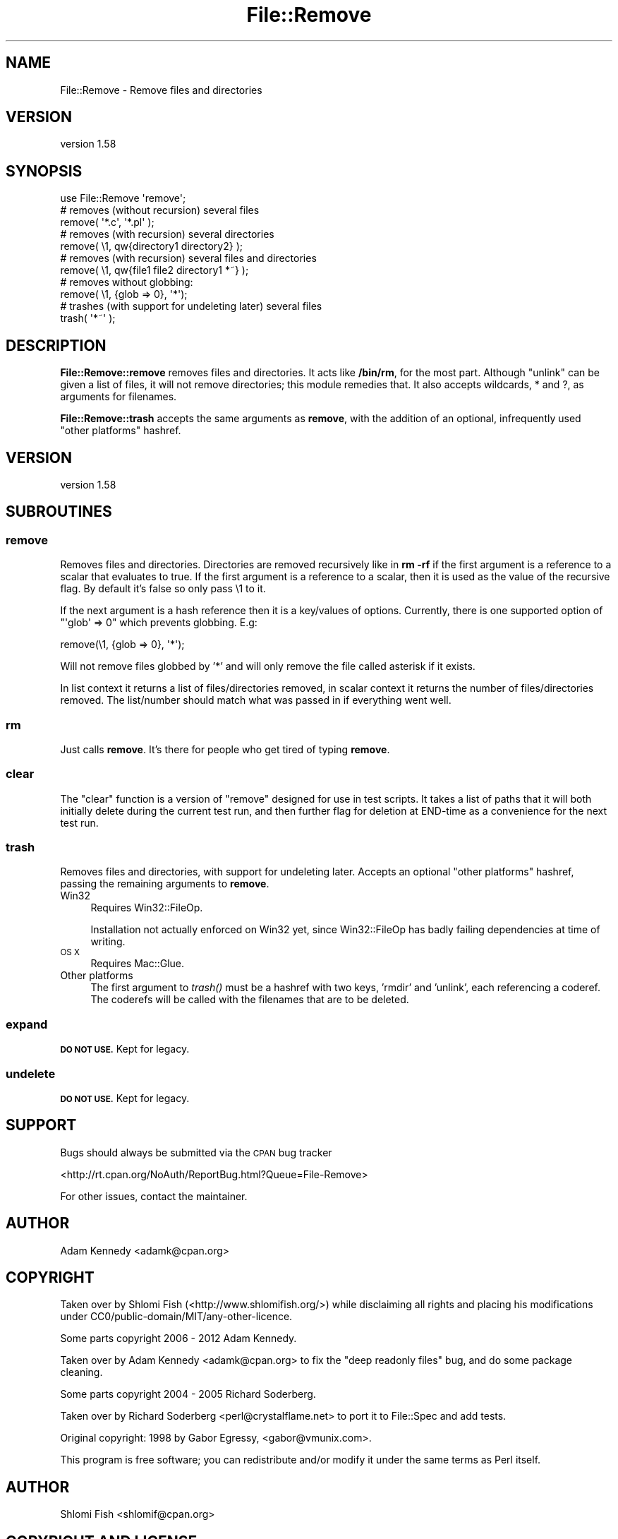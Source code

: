 .\" Automatically generated by Pod::Man 2.27 (Pod::Simple 3.28)
.\"
.\" Standard preamble:
.\" ========================================================================
.de Sp \" Vertical space (when we can't use .PP)
.if t .sp .5v
.if n .sp
..
.de Vb \" Begin verbatim text
.ft CW
.nf
.ne \\$1
..
.de Ve \" End verbatim text
.ft R
.fi
..
.\" Set up some character translations and predefined strings.  \*(-- will
.\" give an unbreakable dash, \*(PI will give pi, \*(L" will give a left
.\" double quote, and \*(R" will give a right double quote.  \*(C+ will
.\" give a nicer C++.  Capital omega is used to do unbreakable dashes and
.\" therefore won't be available.  \*(C` and \*(C' expand to `' in nroff,
.\" nothing in troff, for use with C<>.
.tr \(*W-
.ds C+ C\v'-.1v'\h'-1p'\s-2+\h'-1p'+\s0\v'.1v'\h'-1p'
.ie n \{\
.    ds -- \(*W-
.    ds PI pi
.    if (\n(.H=4u)&(1m=24u) .ds -- \(*W\h'-12u'\(*W\h'-12u'-\" diablo 10 pitch
.    if (\n(.H=4u)&(1m=20u) .ds -- \(*W\h'-12u'\(*W\h'-8u'-\"  diablo 12 pitch
.    ds L" ""
.    ds R" ""
.    ds C` ""
.    ds C' ""
'br\}
.el\{\
.    ds -- \|\(em\|
.    ds PI \(*p
.    ds L" ``
.    ds R" ''
.    ds C`
.    ds C'
'br\}
.\"
.\" Escape single quotes in literal strings from groff's Unicode transform.
.ie \n(.g .ds Aq \(aq
.el       .ds Aq '
.\"
.\" If the F register is turned on, we'll generate index entries on stderr for
.\" titles (.TH), headers (.SH), subsections (.SS), items (.Ip), and index
.\" entries marked with X<> in POD.  Of course, you'll have to process the
.\" output yourself in some meaningful fashion.
.\"
.\" Avoid warning from groff about undefined register 'F'.
.de IX
..
.nr rF 0
.if \n(.g .if rF .nr rF 1
.if (\n(rF:(\n(.g==0)) \{
.    if \nF \{
.        de IX
.        tm Index:\\$1\t\\n%\t"\\$2"
..
.        if !\nF==2 \{
.            nr % 0
.            nr F 2
.        \}
.    \}
.\}
.rr rF
.\"
.\" Accent mark definitions (@(#)ms.acc 1.5 88/02/08 SMI; from UCB 4.2).
.\" Fear.  Run.  Save yourself.  No user-serviceable parts.
.    \" fudge factors for nroff and troff
.if n \{\
.    ds #H 0
.    ds #V .8m
.    ds #F .3m
.    ds #[ \f1
.    ds #] \fP
.\}
.if t \{\
.    ds #H ((1u-(\\\\n(.fu%2u))*.13m)
.    ds #V .6m
.    ds #F 0
.    ds #[ \&
.    ds #] \&
.\}
.    \" simple accents for nroff and troff
.if n \{\
.    ds ' \&
.    ds ` \&
.    ds ^ \&
.    ds , \&
.    ds ~ ~
.    ds /
.\}
.if t \{\
.    ds ' \\k:\h'-(\\n(.wu*8/10-\*(#H)'\'\h"|\\n:u"
.    ds ` \\k:\h'-(\\n(.wu*8/10-\*(#H)'\`\h'|\\n:u'
.    ds ^ \\k:\h'-(\\n(.wu*10/11-\*(#H)'^\h'|\\n:u'
.    ds , \\k:\h'-(\\n(.wu*8/10)',\h'|\\n:u'
.    ds ~ \\k:\h'-(\\n(.wu-\*(#H-.1m)'~\h'|\\n:u'
.    ds / \\k:\h'-(\\n(.wu*8/10-\*(#H)'\z\(sl\h'|\\n:u'
.\}
.    \" troff and (daisy-wheel) nroff accents
.ds : \\k:\h'-(\\n(.wu*8/10-\*(#H+.1m+\*(#F)'\v'-\*(#V'\z.\h'.2m+\*(#F'.\h'|\\n:u'\v'\*(#V'
.ds 8 \h'\*(#H'\(*b\h'-\*(#H'
.ds o \\k:\h'-(\\n(.wu+\w'\(de'u-\*(#H)/2u'\v'-.3n'\*(#[\z\(de\v'.3n'\h'|\\n:u'\*(#]
.ds d- \h'\*(#H'\(pd\h'-\w'~'u'\v'-.25m'\f2\(hy\fP\v'.25m'\h'-\*(#H'
.ds D- D\\k:\h'-\w'D'u'\v'-.11m'\z\(hy\v'.11m'\h'|\\n:u'
.ds th \*(#[\v'.3m'\s+1I\s-1\v'-.3m'\h'-(\w'I'u*2/3)'\s-1o\s+1\*(#]
.ds Th \*(#[\s+2I\s-2\h'-\w'I'u*3/5'\v'-.3m'o\v'.3m'\*(#]
.ds ae a\h'-(\w'a'u*4/10)'e
.ds Ae A\h'-(\w'A'u*4/10)'E
.    \" corrections for vroff
.if v .ds ~ \\k:\h'-(\\n(.wu*9/10-\*(#H)'\s-2\u~\d\s+2\h'|\\n:u'
.if v .ds ^ \\k:\h'-(\\n(.wu*10/11-\*(#H)'\v'-.4m'^\v'.4m'\h'|\\n:u'
.    \" for low resolution devices (crt and lpr)
.if \n(.H>23 .if \n(.V>19 \
\{\
.    ds : e
.    ds 8 ss
.    ds o a
.    ds d- d\h'-1'\(ga
.    ds D- D\h'-1'\(hy
.    ds th \o'bp'
.    ds Th \o'LP'
.    ds ae ae
.    ds Ae AE
.\}
.rm #[ #] #H #V #F C
.\" ========================================================================
.\"
.IX Title "File::Remove 3"
.TH File::Remove 3 "2020-11-23" "perl v5.18.4" "User Contributed Perl Documentation"
.\" For nroff, turn off justification.  Always turn off hyphenation; it makes
.\" way too many mistakes in technical documents.
.if n .ad l
.nh
.SH "NAME"
File::Remove \- Remove files and directories
.SH "VERSION"
.IX Header "VERSION"
version 1.58
.SH "SYNOPSIS"
.IX Header "SYNOPSIS"
.Vb 1
\&    use File::Remove \*(Aqremove\*(Aq;
\&
\&    # removes (without recursion) several files
\&    remove( \*(Aq*.c\*(Aq, \*(Aq*.pl\*(Aq );
\&
\&    # removes (with recursion) several directories
\&    remove( \e1, qw{directory1 directory2} );
\&
\&    # removes (with recursion) several files and directories
\&    remove( \e1, qw{file1 file2 directory1 *~} );
\&
\&    # removes without globbing:
\&    remove( \e1, {glob => 0}, \*(Aq*\*(Aq);
\&
\&    # trashes (with support for undeleting later) several files
\&    trash( \*(Aq*~\*(Aq );
.Ve
.SH "DESCRIPTION"
.IX Header "DESCRIPTION"
\&\fBFile::Remove::remove\fR removes files and directories.  It acts like
\&\fB/bin/rm\fR, for the most part.  Although \f(CW\*(C`unlink\*(C'\fR can be given a list
of files, it will not remove directories; this module remedies that.
It also accepts wildcards, * and ?, as arguments for filenames.
.PP
\&\fBFile::Remove::trash\fR accepts the same arguments as \fBremove\fR, with
the addition of an optional, infrequently used \*(L"other platforms\*(R"
hashref.
.SH "VERSION"
.IX Header "VERSION"
version 1.58
.SH "SUBROUTINES"
.IX Header "SUBROUTINES"
.SS "remove"
.IX Subsection "remove"
Removes files and directories.  Directories are removed recursively like
in \fBrm \-rf\fR if the first argument is a reference to a scalar that
evaluates to true.  If the first argument is a reference to a scalar,
then it is used as the value of the recursive flag.  By default it's
false so only pass \e1 to it.
.PP
If the next argument is a hash reference then it is a key/values of options.
Currently, there is one supported option of \f(CW\*(C`\*(Aqglob\*(Aq => 0\*(C'\fR which prevents
globbing. E.g:
.PP
.Vb 1
\&    remove(\e1, {glob => 0}, \*(Aq*\*(Aq);
.Ve
.PP
Will not remove files globbed by '*' and will only remove the file
called asterisk if it exists.
.PP
In list context it returns a list of files/directories removed, in
scalar context it returns the number of files/directories removed.  The
list/number should match what was passed in if everything went well.
.SS "rm"
.IX Subsection "rm"
Just calls \fBremove\fR.  It's there for people who get tired of typing
\&\fBremove\fR.
.SS "clear"
.IX Subsection "clear"
The \f(CW\*(C`clear\*(C'\fR function is a version of \f(CW\*(C`remove\*(C'\fR designed for
use in test scripts. It takes a list of paths that it will both
initially delete during the current test run, and then further
flag for deletion at END-time as a convenience for the next test
run.
.SS "trash"
.IX Subsection "trash"
Removes files and directories, with support for undeleting later.
Accepts an optional \*(L"other platforms\*(R" hashref, passing the remaining
arguments to \fBremove\fR.
.IP "Win32" 4
.IX Item "Win32"
Requires Win32::FileOp.
.Sp
Installation not actually enforced on Win32 yet, since Win32::FileOp
has badly failing dependencies at time of writing.
.IP "\s-1OS X\s0" 4
.IX Item "OS X"
Requires Mac::Glue.
.IP "Other platforms" 4
.IX Item "Other platforms"
The first argument to \fItrash()\fR must be a hashref with two keys,
\&'rmdir' and 'unlink', each referencing a coderef.  The coderefs
will be called with the filenames that are to be deleted.
.SS "expand"
.IX Subsection "expand"
\&\fB\s-1DO NOT USE.\s0\fR Kept for legacy.
.SS "undelete"
.IX Subsection "undelete"
\&\fB\s-1DO NOT USE.\s0\fR Kept for legacy.
.SH "SUPPORT"
.IX Header "SUPPORT"
Bugs should always be submitted via the \s-1CPAN\s0 bug tracker
.PP
<http://rt.cpan.org/NoAuth/ReportBug.html?Queue=File\-Remove>
.PP
For other issues, contact the maintainer.
.SH "AUTHOR"
.IX Header "AUTHOR"
Adam Kennedy <adamk@cpan.org>
.SH "COPYRIGHT"
.IX Header "COPYRIGHT"
Taken over by Shlomi Fish (<http://www.shlomifish.org/>) while disclaiming
all rights and placing his modifications under
CC0/public\-domain/MIT/any\-other\-licence.
.PP
Some parts copyright 2006 \- 2012 Adam Kennedy.
.PP
Taken over by Adam Kennedy <adamk@cpan.org> to fix the
\&\*(L"deep readonly files\*(R" bug, and do some package cleaning.
.PP
Some parts copyright 2004 \- 2005 Richard Soderberg.
.PP
Taken over by Richard Soderberg <perl@crystalflame.net> to
port it to File::Spec and add tests.
.PP
Original copyright: 1998 by Gabor Egressy, <gabor@vmunix.com>.
.PP
This program is free software; you can redistribute and/or modify it under
the same terms as Perl itself.
.SH "AUTHOR"
.IX Header "AUTHOR"
Shlomi Fish <shlomif@cpan.org>
.SH "COPYRIGHT AND LICENSE"
.IX Header "COPYRIGHT AND LICENSE"
This software is copyright (c) 1998 by Gabor Egressy.
.PP
This is free software; you can redistribute it and/or modify it under
the same terms as the Perl 5 programming language system itself.
.SH "BUGS"
.IX Header "BUGS"
Please report any bugs or feature requests on the bugtracker website
<http://rt.cpan.org/NoAuth/Bugs.html?Dist=File\-Remove> or by email to
bug\-file\-remove@rt.cpan.org <mailto:bug-file-remove@rt.cpan.org>.
.PP
When submitting a bug or request, please include a test-file or a
patch to an existing test-file that illustrates the bug or desired
feature.
.SH "SUPPORT"
.IX Header "SUPPORT"
.SS "Perldoc"
.IX Subsection "Perldoc"
You can find documentation for this module with the perldoc command.
.PP
.Vb 1
\&  perldoc File::Remove
.Ve
.SS "Websites"
.IX Subsection "Websites"
The following websites have more information about this module, and may be of help to you. As always,
in addition to those websites please use your favorite search engine to discover more resources.
.IP "\(bu" 4
MetaCPAN
.Sp
A modern, open-source \s-1CPAN\s0 search engine, useful to view \s-1POD\s0 in \s-1HTML\s0 format.
.Sp
<https://metacpan.org/release/File\-Remove>
.IP "\(bu" 4
Search \s-1CPAN\s0
.Sp
The default \s-1CPAN\s0 search engine, useful to view \s-1POD\s0 in \s-1HTML\s0 format.
.Sp
<http://search.cpan.org/dist/File\-Remove>
.IP "\(bu" 4
\&\s-1RT: CPAN\s0's Bug Tracker
.Sp
The \s-1RT \s0( Request Tracker ) website is the default bug/issue tracking system for \s-1CPAN.\s0
.Sp
<https://rt.cpan.org/Public/Dist/Display.html?Name=File\-Remove>
.IP "\(bu" 4
AnnoCPAN
.Sp
The AnnoCPAN is a website that allows community annotations of Perl module documentation.
.Sp
<http://annocpan.org/dist/File\-Remove>
.IP "\(bu" 4
\&\s-1CPAN\s0 Ratings
.Sp
The \s-1CPAN\s0 Ratings is a website that allows community ratings and reviews of Perl modules.
.Sp
<http://cpanratings.perl.org/d/File\-Remove>
.IP "\(bu" 4
\&\s-1CPANTS\s0
.Sp
The \s-1CPANTS\s0 is a website that analyzes the Kwalitee ( code metrics ) of a distribution.
.Sp
<http://cpants.cpanauthors.org/dist/File\-Remove>
.IP "\(bu" 4
\&\s-1CPAN\s0 Testers
.Sp
The \s-1CPAN\s0 Testers is a network of smoke testers who run automated tests on uploaded \s-1CPAN\s0 distributions.
.Sp
<http://www.cpantesters.org/distro/F/File\-Remove>
.IP "\(bu" 4
\&\s-1CPAN\s0 Testers Matrix
.Sp
The \s-1CPAN\s0 Testers Matrix is a website that provides a visual overview of the test results for a distribution on various Perls/platforms.
.Sp
<http://matrix.cpantesters.org/?dist=File\-Remove>
.IP "\(bu" 4
\&\s-1CPAN\s0 Testers Dependencies
.Sp
The \s-1CPAN\s0 Testers Dependencies is a website that shows a chart of the test results of all dependencies for a distribution.
.Sp
<http://deps.cpantesters.org/?module=File::Remove>
.SS "Bugs / Feature Requests"
.IX Subsection "Bugs / Feature Requests"
Please report any bugs or feature requests by email to \f(CW\*(C`bug\-file\-remove at rt.cpan.org\*(C'\fR, or through
the web interface at <https://rt.cpan.org/Public/Bug/Report.html?Queue=File\-Remove>. You will be automatically notified of any
progress on the request by the system.
.SS "Source Code"
.IX Subsection "Source Code"
The code is open to the world, and available for you to hack on. Please feel free to browse it and play
with it, or whatever. If you want to contribute patches, please send me a diff or prod me to pull
from your repository :)
.PP
<https://github.com/shlomif/File\-Remove>
.PP
.Vb 1
\&  git clone git://github.com/shlomif/File\-Remove.git
.Ve
